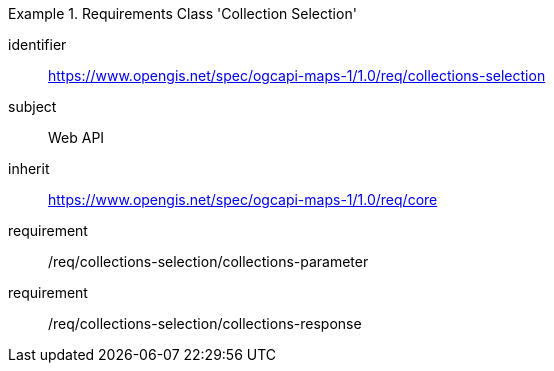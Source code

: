 [[rc_table_collections-selection]]
////
[cols="1,4",width="90%"]
|===
2+|*Requirements Class Collections Selection*
2+|https://www.opengis.net/spec/ogcapi-maps-1/1.0/req/collections-selection
|Target type |Web API
|Dependency |https://www.opengis.net/spec/ogcapi-maps-1/1.0/req/core
|===
////

[requirements_class]
.Requirements Class 'Collection Selection'
====
[%metadata]
identifier:: https://www.opengis.net/spec/ogcapi-maps-1/1.0/req/collections-selection
subject:: Web API
inherit:: https://www.opengis.net/spec/ogcapi-maps-1/1.0/req/core
requirement:: /req/collections-selection/collections-parameter
requirement:: /req/collections-selection/collections-response
====